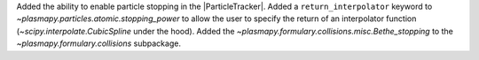 Added the ability to enable particle stopping in the |ParticleTracker|.
Added a ``return_interpolator`` keyword to `~plasmapy.particles.atomic.stopping_power` to allow the user to specify the return of an interpolator function (`~scipy.interpolate.CubicSpline` under the hood).
Added the `~plasmapy.formulary.collisions.misc.Bethe_stopping` to the `~plasmapy.formulary.collisions` subpackage.
